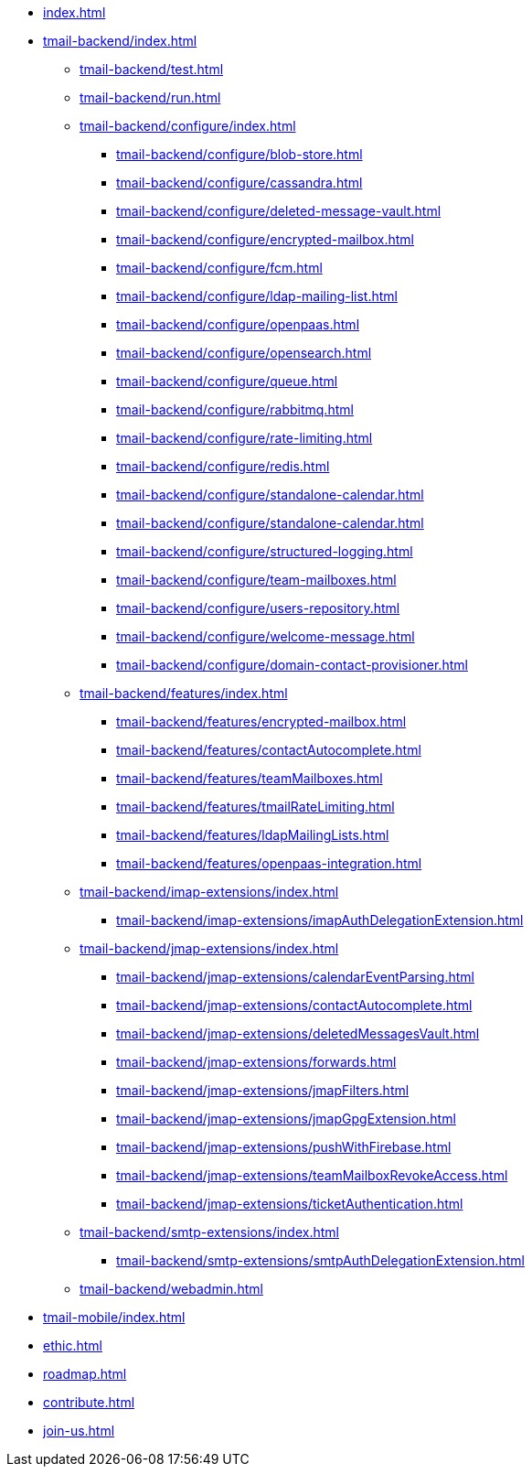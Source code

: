 * xref:index.adoc[]
* xref:tmail-backend/index.adoc[]
** xref:tmail-backend/test.adoc[]
** xref:tmail-backend/run.adoc[]
** xref:tmail-backend/configure/index.adoc[]
*** xref:tmail-backend/configure/blob-store.adoc[]
*** xref:tmail-backend/configure/cassandra.adoc[]
*** xref:tmail-backend/configure/deleted-message-vault.adoc[]
*** xref:tmail-backend/configure/encrypted-mailbox.adoc[]
*** xref:tmail-backend/configure/fcm.adoc[]
*** xref:tmail-backend/configure/ldap-mailing-list.adoc[]
*** xref:tmail-backend/configure/openpaas.adoc[]
*** xref:tmail-backend/configure/opensearch.adoc[]
*** xref:tmail-backend/configure/queue.adoc[]
*** xref:tmail-backend/configure/rabbitmq.adoc[]
*** xref:tmail-backend/configure/rate-limiting.adoc[]
*** xref:tmail-backend/configure/redis.adoc[]
*** xref:tmail-backend/configure/standalone-calendar.adoc[]
*** xref:tmail-backend/configure/standalone-calendar.adoc[]
*** xref:tmail-backend/configure/structured-logging.adoc[]
*** xref:tmail-backend/configure/team-mailboxes.adoc[]
*** xref:tmail-backend/configure/users-repository.adoc[]
*** xref:tmail-backend/configure/welcome-message.adoc[]
*** xref:tmail-backend/configure/domain-contact-provisioner.adoc[]
** xref:tmail-backend/features/index.adoc[]
*** xref:tmail-backend/features/encrypted-mailbox.adoc[]
*** xref:tmail-backend/features/contactAutocomplete.adoc[]
*** xref:tmail-backend/features/teamMailboxes.adoc[]
*** xref:tmail-backend/features/tmailRateLimiting.adoc[]
*** xref:tmail-backend/features/ldapMailingLists.adoc[]
*** xref:tmail-backend/features/openpaas-integration.adoc[]
** xref:tmail-backend/imap-extensions/index.adoc[]
*** xref:tmail-backend/imap-extensions/imapAuthDelegationExtension.adoc[]
** xref:tmail-backend/jmap-extensions/index.adoc[]
*** xref:tmail-backend/jmap-extensions/calendarEventParsing.adoc[]
*** xref:tmail-backend/jmap-extensions/contactAutocomplete.adoc[]
*** xref:tmail-backend/jmap-extensions/deletedMessagesVault.adoc[]
*** xref:tmail-backend/jmap-extensions/forwards.adoc[]
*** xref:tmail-backend/jmap-extensions/jmapFilters.adoc[]
*** xref:tmail-backend/jmap-extensions/jmapGpgExtension.adoc[]
*** xref:tmail-backend/jmap-extensions/pushWithFirebase.adoc[]
*** xref:tmail-backend/jmap-extensions/teamMailboxRevokeAccess.adoc[]
*** xref:tmail-backend/jmap-extensions/ticketAuthentication.adoc[]
** xref:tmail-backend/smtp-extensions/index.adoc[]
*** xref:tmail-backend/smtp-extensions/smtpAuthDelegationExtension.adoc[]
** xref:tmail-backend/webadmin.adoc[]
* xref:tmail-mobile/index.adoc[]
* xref:ethic.adoc[]
* xref:roadmap.adoc[]
* xref:contribute.adoc[]
* xref:join-us.adoc[]